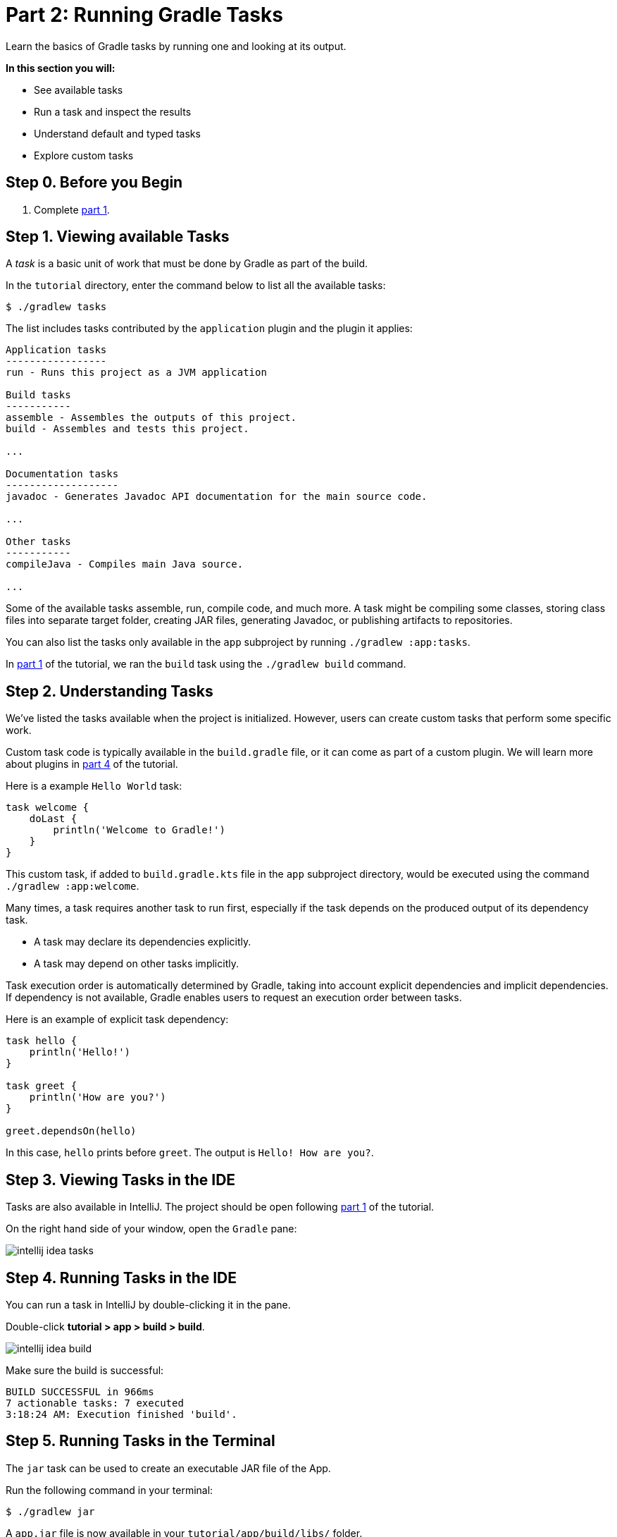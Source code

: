 // Copyright 2017 the original author or authors.
//
// Licensed under the Apache License, Version 2.0 (the "License");
// you may not use this file except in compliance with the License.
// You may obtain a copy of the License at
//
//      http://www.apache.org/licenses/LICENSE-2.0
//
// Unless required by applicable law or agreed to in writing, software
// distributed under the License is distributed on an "AS IS" BASIS,
// WITHOUT WARRANTIES OR CONDITIONS OF ANY KIND, either express or implied.
// See the License for the specific language governing permissions and
// limitations under the License.

[[part2_gradle_tasks]]
= Part 2: Running Gradle Tasks

Learn the basics of Gradle tasks by running one and looking at its output.

****
**In this section you will:**

- See available tasks
- Run a task and inspect the results
- Understand default and typed tasks
- Explore custom tasks
****

[[part2_begin]]
== Step 0. Before you Begin

1. Complete <<part1_gradle_init.adoc#part1_begin,part 1>>.

== Step 1. Viewing available Tasks
A _task_ is a basic unit of work that must be done by Gradle as part of the build.

In the `tutorial` directory, enter the command below to list all the available tasks:
[source]
----
$ ./gradlew tasks
----

The list includes tasks contributed by the `application` plugin and the plugin it applies:

[source]
----
Application tasks
-----------------
run - Runs this project as a JVM application

Build tasks
-----------
assemble - Assembles the outputs of this project.
build - Assembles and tests this project.

...

Documentation tasks
-------------------
javadoc - Generates Javadoc API documentation for the main source code.

...

Other tasks
-----------
compileJava - Compiles main Java source.

...
----
Some of the available tasks assemble, run, compile code, and much more.
A task might be compiling some classes, storing class files into separate target folder, creating JAR files, generating Javadoc, or publishing artifacts to repositories.

You can also list the tasks only available in the `app` subproject by running `./gradlew :app:tasks`.

In <<part1_gradle_init.adoc#part1_begin,part 1>> of the tutorial, we ran the `build` task using the `./gradlew build` command.

== Step 2. Understanding Tasks
We've listed the tasks available when the project is initialized.
However, users can create custom tasks that perform some specific work.

Custom task code is typically available in the `build.gradle` file, or it can come as part of a custom plugin. We will learn more about plugins in <<part4_gradle_plugins#part4_begin,part 4>> of the tutorial.

Here is a example `Hello World` task:
[source]
----
task welcome {
    doLast {
        println('Welcome to Gradle!')
    }
}
----

This custom task, if added to `build.gradle.kts` file in the `app` subproject directory, would be executed using the command `./gradlew :app:welcome`.

Many times, a task requires another task to run first, especially if the task depends on the produced output of its dependency task.

- A task may declare its dependencies explicitly.
- A task may depend on other tasks implicitly.

Task execution order is automatically determined by Gradle, taking into account explicit dependencies and implicit dependencies.
If dependency is not available, Gradle enables users to request an execution order between tasks.

Here is an example of explicit task dependency:
[source]
----
task hello {
    println('Hello!')
}

task greet {
    println('How are you?')
}

greet.dependsOn(hello)
----

In this case, `hello` prints before `greet`. The output is `Hello! How are you?`.

== Step 3. Viewing Tasks in the IDE
Tasks are also available in IntelliJ.
The project should be open following <<part1_gradle_init.adoc#part1_begin,part 1>> of the tutorial.

On the right hand side of your window, open the `Gradle` pane:

image::tutorial/intellij-idea-tasks.png[]

== Step 4. Running Tasks in the IDE
You can run a task in IntelliJ by double-clicking it in the pane.

Double-click **tutorial > app > build > build**.

image::tutorial/intellij-idea-build.png[]

Make sure the build is successful:
[source]
----
BUILD SUCCESSFUL in 966ms
7 actionable tasks: 7 executed
3:18:24 AM: Execution finished 'build'.
----

== Step 5. Running Tasks in the Terminal
The `jar` task can be used to create an executable JAR file of the App.

Run the following command in your terminal:
[source]
----
$ ./gradlew jar
----

A `app.jar` file is now available in your `tutorial/app/build/libs/` folder.

Invoke the `run` task and check the output:
[source]
----
$ ./gradlew run

> Task :app:run
Hello World!

BUILD SUCCESSFUL in 436ms
----

Take a moment and read the Java source code in `tutorial/app/src/main/java/com.gradle.tutorial/App.java`:
[source,java]
----
public class App {
    public String getGreeting() {
        return "Hello World!";
    }
    public static void main(String[] args) {
        System.out.println(new App().getGreeting());
    }
}
----
== Step 6. Understanding Typed Tasks
Gradle tasks can be typed.
_Typed tasks_ are a subclass of the type link:{javadocPath}/org/gradle/api/Task.html[@Task].

This example shows a task of type `Copy`:
[source]
----
task copyTask(type: Copy) {
    from('source')
    into('target')
    include('*.war')
}
----

This task copies `*.war` files from the `source` directory to the `target` directory.

Popular tasks types include:

- **Copy** - `Copy` is useful to copy files around.
- **Delete** -  `Delete` is useful to delete files and directories.
- **Exec** - `Exec` is useful to execute arbitrary O/S commands.
- **Zip** - `Zip` is useful to bundle files.

Many more types are included in the DSL documentation.

[.text-right]
**Next Step:** <<part3_gradle_dep_man#part3_begin,Understanding Dependencies>> >>
